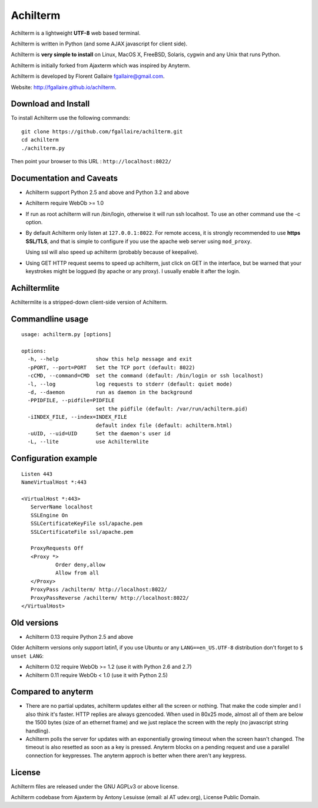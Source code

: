 Achilterm
=========

Achilterm is a lightweight **UTF-8** web based terminal.

Achilterm is written in Python (and some AJAX javascript for client
side).

Achilterm is **very simple to install** on Linux, MacOS X, FreeBSD,
Solaris, cygwin and any Unix that runs Python.

Achilterm is initially forked from Ajaxterm which was inspired by
Anyterm.

Achilterm is developed by Florent Gallaire fgallaire@gmail.com.

Website: http://fgallaire.github.io/achilterm.

Download and Install
--------------------

To install Achilterm use the following commands:

::

    git clone https://github.com/fgallaire/achilterm.git
    cd achilterm
    ./achilterm.py

Then point your browser to this URL : ``http://localhost:8022/``

Documentation and Caveats
-------------------------

-  Achilterm support Python 2.5 and above and Python 3.2 and above

-  Achilterm require WebOb >= 1.0

-  If run as root achilterm will run /bin/login, otherwise it will run
   ssh localhost. To use an other command use the -c option.

-  By default Achilterm only listen at ``127.0.0.1:8022``. For remote
   access, it is strongly recommended to use **https SSL/TLS**, and that
   is simple to configure if you use the apache web server using
   ``mod_proxy``.

   Using ssl will also speed up achilterm (probably because of keepalive).

-  Using GET HTTP request seems to speed up achilterm, just click on GET
   in the interface, but be warned that your keystrokes might be loggued
   (by apache or any proxy). I usually enable it after the login.

Achiltermlite
-------------

Achiltermlite is a stripped-down client-side version of Achilterm.

Commandline usage
-----------------

::

    usage: achilterm.py [options]

    options:
      -h, --help            show this help message and exit
      -pPORT, --port=PORT   Set the TCP port (default: 8022)
      -cCMD, --command=CMD  set the command (default: /bin/login or ssh localhost)
      -l, --log             log requests to stderr (default: quiet mode)
      -d, --daemon          run as daemon in the background
      -PPIDFILE, --pidfile=PIDFILE
                            set the pidfile (default: /var/run/achilterm.pid)
      -iINDEX_FILE, --index=INDEX_FILE
                            default index file (default: achilterm.html)
      -uUID, --uid=UID      Set the daemon's user id
      -L, --lite            use Achiltermlite

Configuration example
---------------------

::

        Listen 443
        NameVirtualHost *:443

        <VirtualHost *:443>
           ServerName localhost
           SSLEngine On
           SSLCertificateKeyFile ssl/apache.pem
           SSLCertificateFile ssl/apache.pem

           ProxyRequests Off
           <Proxy *>
                   Order deny,allow
                   Allow from all
           </Proxy>
           ProxyPass /achilterm/ http://localhost:8022/
           ProxyPassReverse /achilterm/ http://localhost:8022/
        </VirtualHost>

Old versions
------------

-  Achilterm 0.13 require Python 2.5 and above

Older Achilterm versions only support latin1, if you use Ubuntu or any
``LANG==en_US.UTF-8`` distribution don't forget to ``$ unset LANG``:

-  Achilterm 0.12 require WebOb >= 1.2 (use it with Python 2.6 and 2.7)

-  Achilterm 0.11 require WebOb < 1.0 (use it with Python 2.5)

Compared to anyterm
-------------------

-  There are no partial updates, achilterm updates either all the screen
   or nothing. That make the code simpler and I also think it's faster.
   HTTP replies are always gzencoded. When used in 80x25 mode, almost
   all of them are below the 1500 bytes (size of an ethernet frame) and
   we just replace the screen with the reply (no javascript string
   handling).

-  Achilterm polls the server for updates with an exponentially growing
   timeout when the screen hasn't changed. The timeout is also resetted
   as soon as a key is pressed. Anyterm blocks on a pending request and
   use a parallel connection for keypresses. The anyterm approch is
   better when there aren't any keypress.

License
-------

Achilterm files are released under the GNU AGPLv3 or above license.

Achilterm codebase from Ajaxterm by Antony Lesuisse (email: al AT
udev.org), License Public Domain.

